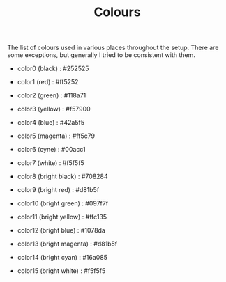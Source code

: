 #+TITLE: Colours

The list of colours used in various places throughout the setup.
There are some exceptions, but generally I tried to be consistent with them.

- color0 (black)           : #252525
- color1 (red)             : #ff5252
- color2 (green)           : #118a71
- color3 (yellow)          : #f57900
- color4 (blue)            : #42a5f5
- color5 (magenta)         : #ff5c79
- color6 (cyne)            : #00acc1
- color7 (white)           : #f5f5f5

- color8 (bright black)    : #708284
- color9 (bright red)      : #d81b5f
- color10 (bright green)   : #097f7f
- color11 (bright yellow)  : #ffc135
- color12 (bright blue)    : #1078da
- color13 (bright magenta) : #d81b5f
- color14 (bright cyan)    : #16a085
- color15 (bright white)   : #f5f5f5
